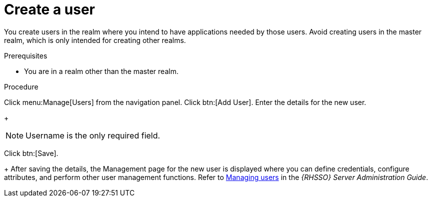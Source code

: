 [id="create-sso-user"]

= Create a user

[role=_abstract]
You create users in the realm where you intend to have applications needed by those users. Avoid creating users in the master realm, which is only intended for creating other realms.

.Prerequisites
* You are in a realm other than the master realm.

.Procedure

Click menu:Manage[Users] from the navigation panel.
Click btn:[Add User].
Enter the details for the new user.
+
[NOTE]
====
Username is the only required field.
====
Click btn:[Save].
+
After saving the details, the Management page for the new user is displayed where you can define credentials, configure attributes, and perform other user management functions. Refer to link:https://access.redhat.com/documentation/en-us/red_hat_single_sign-on/7.6/html-single/server_administration_guide/index#assembly-managing-users_server_administration_guide[Managing users] in the _{RHSSO} Server Administration Guide_.

